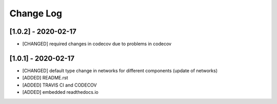 Change Log
=============

[1.0.2] - 2020-02-17
-------------------------------
- [CHANGED] required changes in codecov due to problems in codecov

[1.0.1] - 2020-02-17
-------------------------------
- [CHANGED] default type change in networks for different components (update of networks)
- [ADDED] README.rst
- [ADDED] TRAVIS CI and CODECOV
- [ADDED] embedded readthedocs.io